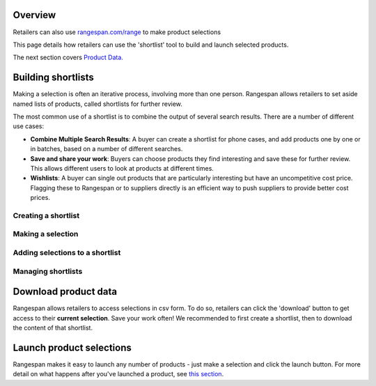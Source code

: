 Overview
========
Retailers can also use `rangespan.com/range <http://www.rangespan.com/range>`_ to make product selections

This page details how retailers can use the 'shortlist' tool to build and launch selected products.

The next section covers `Product Data. <Product%20Data.html>`_

Building shortlists
===================
Making a selection is often an iterative process, involving more than one person. Rangespan allows retailers to set aside named lists of products, called shortlists for further review.

The most common use of a shortlist is to combine the output of several search results. There are a number of different use cases:

- **Combine Multiple Search Results**: A buyer can create a shortlist for phone cases, and add products one by one or in batches, based on a number of different searches.
- **Save and share your work**: Buyers can choose products they find interesting and save these for further review. This allows different users to look at products at different times. 
- **Wishlists**: A buyer can single out products that are particularly interesting but have an uncompetitive cost price. Flagging these to Rangespan or to suppliers directly is an efficient way to push suppliers to provide better cost prices.


Creating a shortlist
--------------------

.. image:: ../search_shortlist_add.png

Making a selection
------------------

.. image:: ../search_shortlist_select.png

Adding selections to a shortlist
--------------------------------

.. image:: ../search_shortlist_addselection.png


Managing shortlists
-------------------

.. image:: ../search_shortlist_manage.png


Download product data
=====================
Rangespan allows retailers to access selections in csv form. To do so, retailers can click the 'download' button to get access to their **current selection**. Save your work often! We recommended to first create a shortlist, then to download the content of that shortlist.


Launch product selections
=========================
Rangespan makes it easy to launch any number of products - just make a selection and click the launch button. For more detail on what happens after you've launched a product, see `this section <rangespan.com>`_. 
